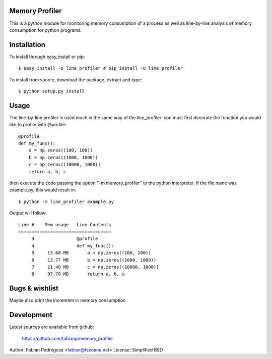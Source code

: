 Memory Profiler
---------------
This is a python module for monitoring memory consumption of a process
as well as line-by-line analysis of memory consumption for python
programs.


Installation
------------
To install through easy_install or pip::

    $ easy_install -U line_profiler # pip install -U line_profiler

To install from source, download the package, extract and type::

    $ python setup.py install



Usage
-----
The line-by-line profiler is used much in the same way of the
line_profiler: you must first decorate the function you would like to
profile with @profile::

    @profile
    def my_func():
        a = np.zeros((100, 100))
        b = np.zeros((1000, 1000))
        c = np.zeros((10000, 1000))
        return a, b, c


then execute the code passing the option "-m memory_profiler" to the
python interpreter. If the file name was example.py, this would result
in::

    $ python -m line_profiler example.py

Output will follow::

    Line #    Mem usage   Line Contents
    ===================================
         3                @profile
         4                def my_func():
         5     13.68 MB       a = np.zeros((100, 100))
         6     13.77 MB       b = np.zeros((1000, 1000))
         7     21.40 MB       c = np.zeros((10000, 1000))
         8     97.70 MB       return a, b, c



Bugs & wishlist
---------------
Maybe also print the increment in memory consumption.


Development
-----------
Latest sources are available from github:

    https://github.com/fabianp/memory_profiler


Author: Fabian Pedregosa <fabian@fseoane.net>
License: Simplified BSD
